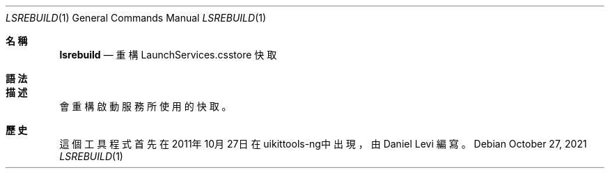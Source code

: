 .\"-
.\" 版權所有 (c) 2020-2021 ProcursusTeam
.\" SPDX-License-Identifier: BSD-4-Clause
.\"
.Dd October 27, 2021
.Dt LSREBUILD 1
.Os
.Sh 名稱
.Nm lsrebuild
.Nd 重構 LaunchServices.csstore 快取
.Sh 語法
.Nm
.Sh 描述
.Nm
會重構啟動服務所使用的快取。
.Sh 歷史
這個
.Nm
工具程式首先在2011年10月27日在uikittools-ng中出現，由
.An Daniel Levi
編寫。

